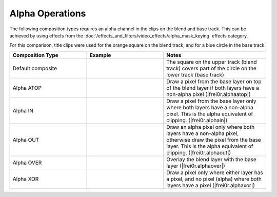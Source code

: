 .. meta::
   :description: Kdenlive Documentation - Compositing: Compositions Alpha Operations
   :keywords: KDE, Kdenlive, documentation, user manual, video editor, open source, free, learn, easy, compositing, composition, compositions, alpha, operations

.. metadata-placeholder

   :authors: - Bernd Jordan (https://discuss.kde.org/u/berndmj)

   :license: Creative Commons License SA 4.0



.. _compositions-alpha_operations:

Alpha Operations
----------------

The following composition types requires an alpha channel in the clips on the blend and base track. This can be achieved by using effects from the :doc:`/effects_and_filters/video_effects/alpha_mask_keying` effects category.

For this comparison, title clips were used for the orange square on the blend track, and for a blue circle in the base track.

.. list-table::
   :header-rows: 1
   :width: 100%
   :widths: 30 30 40
   :class: table-wrap

   * - Composition Type
     - Example
     - Notes
   * - Default composite
     - .. image:: /images/effects_and_compositions/composition_method-alpha_baseline.webp
     - The square on the upper track (blend track) covers part of the circle on the lower track (base track)
   * - Alpha ATOP
     - .. image:: /images/effects_and_compositions/composition_method-alpha_atop.webp
     - Draw a pixel from the base layer on top of the blend layer if both layers have a non-alpha pixel (|frei0r.alphaatop|)
   * - Alpha IN
     - .. image:: /images/effects_and_compositions/composition_method-alpha_in.webp
     - Draw a pixel from the base layer only where both layers have a non-alpha pixel. This is the alpha equivalent of clipping. (|frei0r.alphain|)
   * - Alpha OUT
     - .. image:: /images/effects_and_compositions/composition_method-alpha_out.webp
     - Draw an alpha pixel only where both layers have a non-alpha pixel, otherwise draw the pixel from the base layer. This is the alpha equivalent of clipping. (|frei0r.alphaout|)
   * - Alpha OVER
     - .. image:: /images/effects_and_compositions/composition_method-alpha_over.webp
     - Overlay the blend layer with the base layer (|frei0r.alphaover|)
   * - Alpha XOR
     - .. image:: /images/effects_and_compositions/composition_method-alpha_xor.webp
     - Draw a pixel only where either layer has a pixel, and no pixel (alpha) where both layers have a pixel (|frei0r.alphaxor|)


.. ===========================================================================
   Link listcompositing/compositions.rst

.. +++++++++++++++++++++++++++++++++++++++++++++++++++++++++++++++++++++++++++
   Compositions
   +++++++++++++++++++++++++++++++++++++++++++++++++++++++++++++++++++++++++++

.. |frei0r.alphaatop| raw:: html

   <a href="https://www.mltframework.org/plugins/TransitionFrei0r-alphaatop/" target="_blank">frei0r.alphaatop</a>

.. |frei0r.alphain| raw:: html

   <a href="https://www.mltframework.org/plugins/TransitionFrei0r-alphain/" target="_blank">frei0r.alphain</a>

.. |frei0r.alphaout| raw:: html

   <a href="https://www.mltframework.org/plugins/TransitionFrei0r-alphaout/" target="_blank">frei0r.alphaout</a>

.. |frei0r.alphaover| raw:: html

   <a href="https://www.mltframework.org/plugins/TransitionFrei0r-alphaover/" target="_blank">frei0r.alphaover</a>

.. |frei0r.alphaxor| raw:: html

   <a href="https://www.mltframework.org/plugins/TransitionFrei0r-alphaxor/" target="_blank">frei0r.alphaxor</a>
